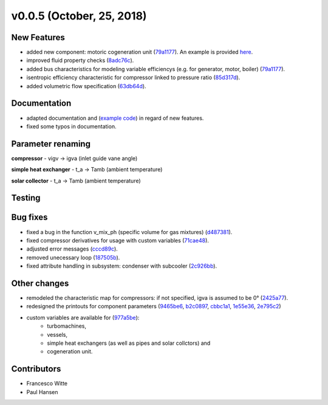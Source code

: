 v0.0.5 (October, 25, 2018)
++++++++++++++++++++++++++

New Features
############
- added new component: motoric cogeneration unit (`79a1177 <https://github.com/oemof/tespy/commit/79a1177d5db130465676907d9a51b680005bdc7a>`_).
  An example is provided `here <https://github.com/oemof/oemof-examples/tree/master/oemof_examples/tespy/combustion>`_.
- improved fluid property checks (`8adc76c <https://github.com/oemof/tespy/commit/8adc76c25ef976ed90ac6fba0d8c2f94e43ca7c5>`_).
- added bus characteristics for modeling variable efficiencys (e.g. for generator, motor, boiler) (`79a1177 <https://github.com/oemof/tespy/commit/79a1177d5db130465676907d9a51b680005bdc7a>`_).
- isentropic efficiency characteristic for compressor linked to pressure ratio (`85d317d <https://github.com/oemof/tespy/commit/85d317dea8cce8b7f6d149cca90317e6595a2485>`_).
- added volumetric flow specification (`63db64d <https://github.com/oemof/tespy/commit/63db64de7fc5a26eb4d36b94bdd67fc3a4f7f715>`_).

Documentation
#############
- adapted documentation and (`example code <https://github.com/oemof/oemof-examples/tree/master/oemof_examples/tespy/>`_)
  in regard of new features.
- fixed some typos in documentation.

Parameter renaming
##################

**compressor**
- vigv -> igva (inlet guide vane angle)

**simple heat exchanger**
- t_a -> Tamb (ambient temperature)

**solar collector**
- t_a -> Tamb (ambient temperature)

Testing
#######

Bug fixes
#########
- fixed a bug in the function v_mix_ph (specific volume for gas mixtures) (`d487381 <https://github.com/oemof/tespy/commit/d48738163c402c17456193a17d4bce60782258d0>`_).
- fixed compressor derivatives for usage with custom variables (`71cae48 <https://github.com/oemof/tespy/commit/71cae481a2dabfdd92334f23bf87433fb4a571f7>`_).
- adjusted error messages (`cccd89c <https://github.com/oemof/tespy/commit/cccd89c6b1648be3e1819deccecc0df69ca92ba4>`_).
- removed unecessary loop (`187505b <https://github.com/oemof/tespy/commit/187505ba73b4749df6451e4d5464fc909c4f63ed>`_).
- fixed attribute handling in subsystem: condenser with subcooler (`2c926bb <https://github.com/oemof/tespy/commit/2c926bb5cb9b9c04d5f767a2c866bba00efcf5aa>`_).

Other changes
#############
- remodeled the characteristic map for compressors: if not specified, igva is assumed to be 0° (`2425a77 <https://github.com/oemof/tespy/commit/2425a774309655f8577c5a460403e02282db0135>`_).
- redesigned the printouts for component parameters (`9465be6 <https://github.com/oemof/tespy/commit/9465be65fc74403c6f4d07c068a4727ef4149e77>`_,
  `b2c0897 <https://github.com/oemof/tespy/commit/b2c08977d10b11c370089f87d5838fd4ff59c906>`_,
  `cbbc1a1 <https://github.com/oemof/tespy/commit/cbbc1a1438d250074b1a556df4ec21424eb53d34>`_,
  `1e55e36 <https://github.com/oemof/tespy/commit/1e55e36b5aa9bbfda15537cc305379f5198edeca>`_,
  `2e795c2 <https://github.com/oemof/tespy/commit/2e795c2af35a9b6ad3af1834cfc9b7c01f9da3a4>`_)
- custom variables are available for (`977a5be <https://github.com/oemof/tespy/commit/977a5be7f8441c1d67ff83feeabd13645cb51052>`_):
	- turbomachines,
	- vessels,
	- simple heat exchangers (as well as pipes and solar collctors) and
	- cogeneration unit.

Contributors
############

- Francesco Witte
- Paul Hansen
